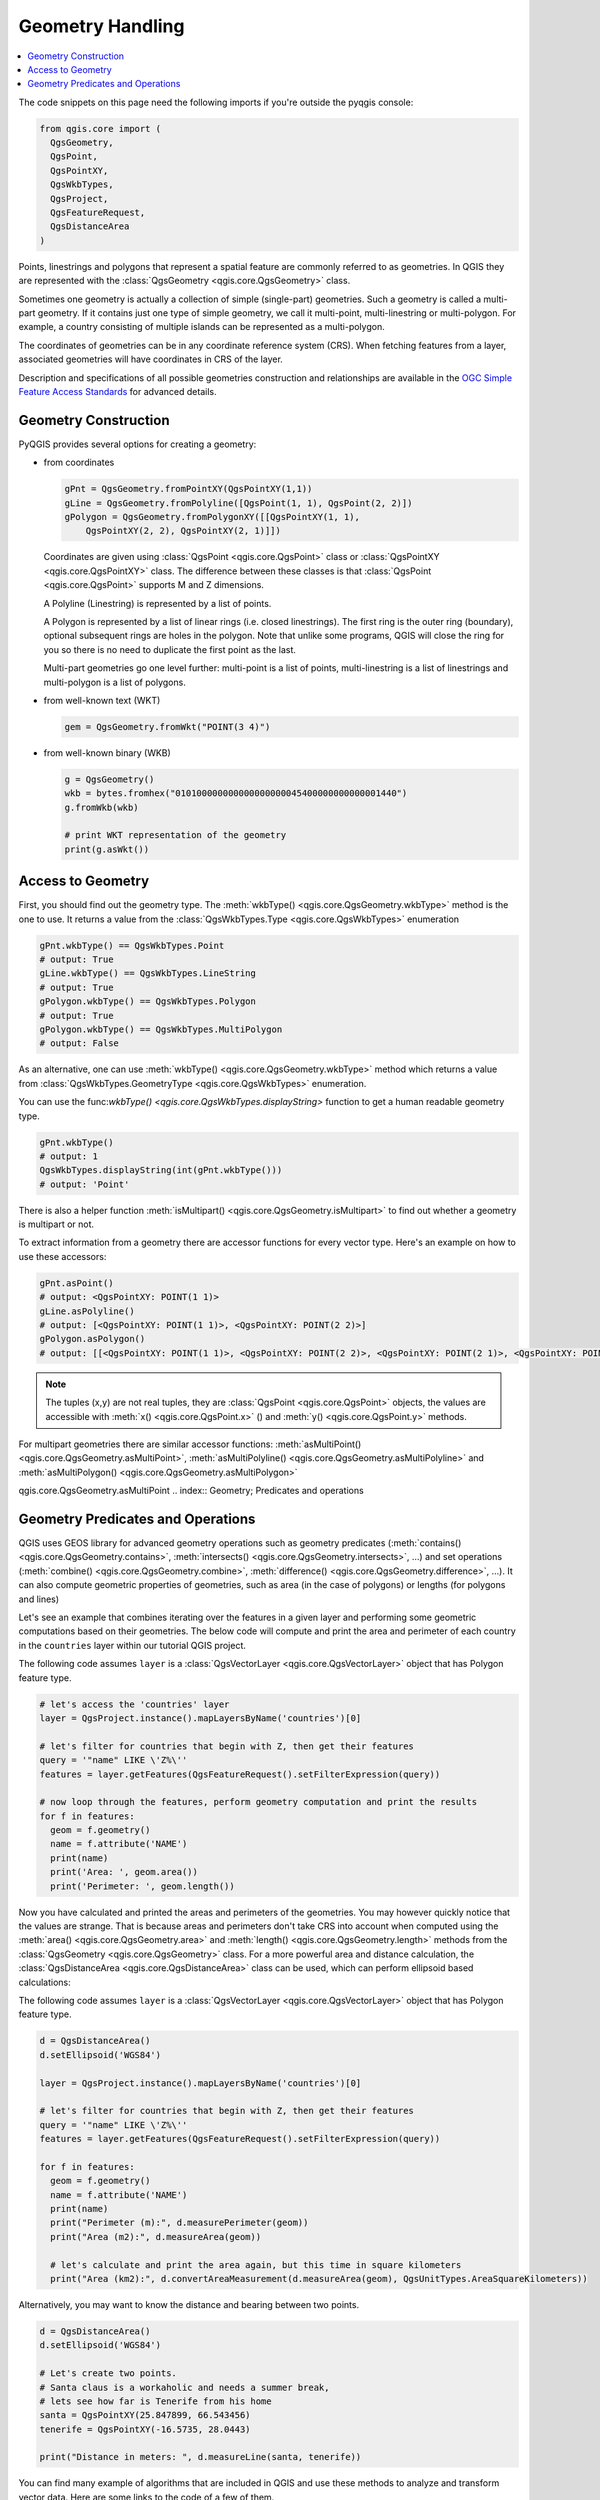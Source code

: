 .. only:: html


.. index:: Geometry; Handling

.. _geometry:

*****************
Geometry Handling
*****************

.. contents::
   :local:


The code snippets on this page need the following imports if you're outside the pyqgis console:

.. code-block:: python

    from qgis.core import (
      QgsGeometry,
      QgsPoint,
      QgsPointXY,
      QgsWkbTypes,
      QgsProject,
      QgsFeatureRequest,
      QgsDistanceArea
    )

Points, linestrings and polygons that represent a spatial feature are commonly
referred to as geometries. In QGIS they are represented with the
:class:`QgsGeometry <qgis.core.QgsGeometry>` class.

Sometimes one geometry is actually a collection of simple (single-part)
geometries. Such a geometry is called a multi-part geometry. If it contains
just one type of simple geometry, we call it multi-point, multi-linestring or
multi-polygon. For example, a country consisting of multiple islands can be
represented as a multi-polygon.

The coordinates of geometries can be in any coordinate reference system (CRS).
When fetching features from a layer, associated geometries will have
coordinates in CRS of the layer.

Description and specifications of all possible geometries construction and
relationships are available in the `OGC Simple Feature Access Standards
<https://www.opengeospatial.org/standards/sfa>`_ for advanced details.

.. index:: Geometry; Construction

Geometry Construction
=====================

PyQGIS provides several options for creating a geometry:

* from coordinates

  .. code-block:: python

    gPnt = QgsGeometry.fromPointXY(QgsPointXY(1,1))
    gLine = QgsGeometry.fromPolyline([QgsPoint(1, 1), QgsPoint(2, 2)])
    gPolygon = QgsGeometry.fromPolygonXY([[QgsPointXY(1, 1),
	QgsPointXY(2, 2), QgsPointXY(2, 1)]])

  Coordinates are given using :class:`QgsPoint <qgis.core.QgsPoint>` class or :class:`QgsPointXY <qgis.core.QgsPointXY>`
  class. The difference between these classes is that :class:`QgsPoint <qgis.core.QgsPoint>`
  supports M and Z dimensions.

  A Polyline (Linestring) is represented by a list of points.

  A Polygon is
  represented by a list of linear rings (i.e. closed linestrings). The first ring
  is the outer ring (boundary), optional subsequent rings are holes in the polygon.
  Note that unlike some programs, QGIS will close the ring for you so there is
  no need to duplicate the first point as the last.

  Multi-part geometries go one level further: multi-point is a list of points,
  multi-linestring is a list of linestrings and multi-polygon is a list of
  polygons.

* from well-known text (WKT)

  .. code-block:: python

    gem = QgsGeometry.fromWkt("POINT(3 4)")

* from well-known binary (WKB)

  .. code-block:: python

    g = QgsGeometry()
    wkb = bytes.fromhex("010100000000000000000045400000000000001440")
    g.fromWkb(wkb)
    
    # print WKT representation of the geometry
    print(g.asWkt())


.. index:: Geometry; Access to

Access to Geometry
==================

First, you should find out the geometry type. The :meth:`wkbType() <qgis.core.QgsGeometry.wkbType>` method is the one to
use. It returns a value from the :class:`QgsWkbTypes.Type <qgis.core.QgsWkbTypes>` enumeration

.. code-block:: python

  gPnt.wkbType() == QgsWkbTypes.Point
  # output: True
  gLine.wkbType() == QgsWkbTypes.LineString
  # output: True
  gPolygon.wkbType() == QgsWkbTypes.Polygon
  # output: True
  gPolygon.wkbType() == QgsWkbTypes.MultiPolygon
  # output: False

As an alternative, one can use :meth:`wkbType() <qgis.core.QgsGeometry.wkbType>` method which returns a value from
:class:`QgsWkbTypes.GeometryType <qgis.core.QgsWkbTypes>` enumeration.

You can use the func:`wkbType() <qgis.core.QgsWkbTypes.displayString>` function to get a human readable geometry type.

.. code-block:: python

  gPnt.wkbType()
  # output: 1
  QgsWkbTypes.displayString(int(gPnt.wkbType()))
  # output: 'Point'

There is also a helper function
:meth:`isMultipart() <qgis.core.QgsGeometry.isMultipart>` to find out whether a geometry is multipart or not.

To extract information from a geometry there are accessor functions for every
vector type. Here's an example on how to use these accessors:

.. code-block:: python

  gPnt.asPoint()
  # output: <QgsPointXY: POINT(1 1)>
  gLine.asPolyline()
  # output: [<QgsPointXY: POINT(1 1)>, <QgsPointXY: POINT(2 2)>]
  gPolygon.asPolygon()
  # output: [[<QgsPointXY: POINT(1 1)>, <QgsPointXY: POINT(2 2)>, <QgsPointXY: POINT(2 1)>, <QgsPointXY: POINT(1 1)>]]

.. note:: The tuples (x,y) are not real tuples, they are :class:`QgsPoint <qgis.core.QgsPoint>`
   objects, the values are accessible with :meth:`x() <qgis.core.QgsPoint.x>` () and :meth:`y() <qgis.core.QgsPoint.y>` methods.

For multipart geometries there are similar accessor functions:
:meth:`asMultiPoint() <qgis.core.QgsGeometry.asMultiPoint>`, :meth:`asMultiPolyline() <qgis.core.QgsGeometry.asMultiPolyline>` and :meth:`asMultiPolygon() <qgis.core.QgsGeometry.asMultiPolygon>`


qgis.core.QgsGeometry.asMultiPoint
.. index:: Geometry; Predicates and operations

Geometry Predicates and Operations
==================================

QGIS uses GEOS library for advanced geometry operations such as geometry
predicates (:meth:`contains() <qgis.core.QgsGeometry.contains>`, :meth:`intersects() <qgis.core.QgsGeometry.intersects>`, …) and set operations
(:meth:`combine() <qgis.core.QgsGeometry.combine>`, :meth:`difference() <qgis.core.QgsGeometry.difference>`, …). It can also compute geometric
properties of geometries, such as area (in the case of polygons) or lengths
(for polygons and lines)

Let's see an example that combines iterating over the features in a
given layer and performing some geometric computations based on their
geometries. The below code will compute and print the area and perimeter of
each country in the ``countries`` layer within our tutorial QGIS project.

The following code assumes ``layer`` is a :class:`QgsVectorLayer <qgis.core.QgsVectorLayer>` object that has Polygon feature type.

.. code-block:: python

  # let's access the 'countries' layer
  layer = QgsProject.instance().mapLayersByName('countries')[0]

  # let's filter for countries that begin with Z, then get their features
  query = '"name" LIKE \'Z%\''
  features = layer.getFeatures(QgsFeatureRequest().setFilterExpression(query))

  # now loop through the features, perform geometry computation and print the results
  for f in features:
    geom = f.geometry()
    name = f.attribute('NAME')
    print(name)
    print('Area: ', geom.area())
    print('Perimeter: ', geom.length())

Now you have calculated and printed the areas and perimeters of the geometries.
You may however quickly notice that the values are strange. 
That is because areas and perimeters don't take CRS into account when computed
using the :meth:`area() <qgis.core.QgsGeometry.area>` and :meth:`length()
<qgis.core.QgsGeometry.length>`
methods from the :class:`QgsGeometry <qgis.core.QgsGeometry>` class. For a more powerful area and
distance calculation, the :class:`QgsDistanceArea <qgis.core.QgsDistanceArea>`
class can be used, which can perform ellipsoid based calculations:

The following code assumes ``layer`` is a :class:`QgsVectorLayer
<qgis.core.QgsVectorLayer>` object that has Polygon feature type.

.. code-block:: python

  d = QgsDistanceArea()
  d.setEllipsoid('WGS84')

  layer = QgsProject.instance().mapLayersByName('countries')[0]

  # let's filter for countries that begin with Z, then get their features
  query = '"name" LIKE \'Z%\''
  features = layer.getFeatures(QgsFeatureRequest().setFilterExpression(query))

  for f in features:
    geom = f.geometry()
    name = f.attribute('NAME')
    print(name)
    print("Perimeter (m):", d.measurePerimeter(geom))
    print("Area (m2):", d.measureArea(geom))
    
    # let's calculate and print the area again, but this time in square kilometers
    print("Area (km2):", d.convertAreaMeasurement(d.measureArea(geom), QgsUnitTypes.AreaSquareKilometers))


Alternatively, you may want to know the distance and bearing between two points.

.. code-block:: python

  d = QgsDistanceArea()
  d.setEllipsoid('WGS84')

  # Let's create two points. 
  # Santa claus is a workaholic and needs a summer break, 
  # lets see how far is Tenerife from his home
  santa = QgsPointXY(25.847899, 66.543456)
  tenerife = QgsPointXY(-16.5735, 28.0443)

  print("Distance in meters: ", d.measureLine(santa, tenerife))


You can find many example of algorithms that are included in QGIS and use these
methods to analyze and transform vector data. Here are some links to the code
of a few of them.

* Distance and area using the :class:`QgsDistanceArea <qgis.core.QgsDistanceArea>` class: `Distance matrix algorithm <https://github.com/qgis/QGIS/blob/master/python/plugins/processing/algs/qgis/PointDistance.py>`_
* `Lines to polygons algorithm <https://github.com/qgis/QGIS/blob/master/python/plugins/processing/algs/qgis/LinesToPolygons.py>`_

.. Substitutions definitions - AVOID EDITING PAST THIS LINE
   This will be automatically updated by the find_set_subst.py script.
   If you need to create a new substitution manually,
   please add it also to the substitutions.txt file in the
   source folder.

.. |outofdate| replace:: `Despite our constant efforts, information beyond this line may not be updated for QGIS 3. Refer to https://qgis.org/pyqgis/master for the python API documentation or, give a hand to update the chapters you know about. Thanks.`
